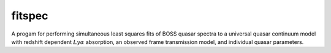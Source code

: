 fitspec
=======

A progam for performing simultaneous least squares fits of BOSS quasar 
spectra to a universal quasar continuum model with redshift dependent :math:`Ly\alpha` absorption, an observed frame transmission model, and individual quasar parameters.

.. command-output:: python examples/fitspec.py --help
    :cwd: ../../..